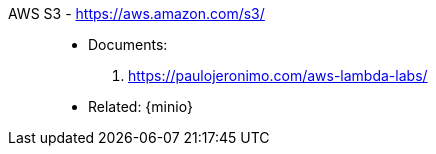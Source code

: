 [#aws-s3]#AWS S3# - https://aws.amazon.com/s3/::
* Documents:
. https://paulojeronimo.com/aws-lambda-labs/
* Related: {minio}

